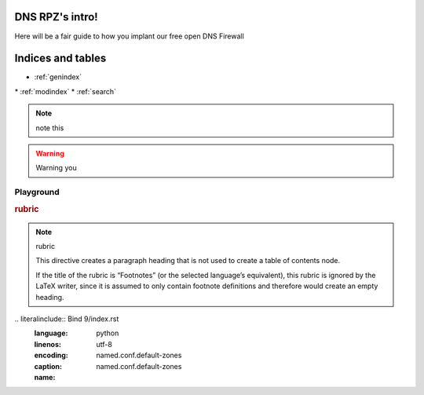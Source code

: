 DNS RPZ's intro!
====================

Here will be a fair guide to how you implant our free open DNS Firewall

Indices and tables
==================

* :ref:`genindex`
\* :ref:`modindex`
* :ref:`search`

.. NOTE:: note this

.. warning:: Warning you

Playground
^^^^^^^^^^
.. deprecated:: 3.1
   Use :func:`spam` instead.

.. versionadded:: $READTHEDOCS_VERSION
   The *spam* parameter.

.. versionchanged:: 2.5
   The *spam* parameter.


.. seealso:: modules :py:mod:`zipfile`, :py:mod:`tarfile


.. seealso::

   Module :py:mod:`zipfile`
      Documentation of the :py:mod:`zipfile` standard module.

   `GNU tar manual, Basic Tar Format <http://link>`_
      Documentation for tar archive files, including GNU tar extensions.
      
.. rubric:: rubric

.. note:: rubric

   This directive creates a paragraph heading that is not used to create a table of contents node.

   If the title of the rubric is “Footnotes” (or the selected language’s equivalent), this rubric is ignored by the LaTeX writer, since it is assumed to only contain footnote definitions and therefore would create an empty heading.

.. hlist::
   :columns: 3

   * A list of
   * short items
   * that should be
   * displayed
   * horizontally
   * from hlist

\.. literalinclude:: Bind 9/index.rst
   :language: python
   :linenos:
   :encoding: utf-8
   :caption: named.conf.default-zones
   :name: named.conf.default-zones